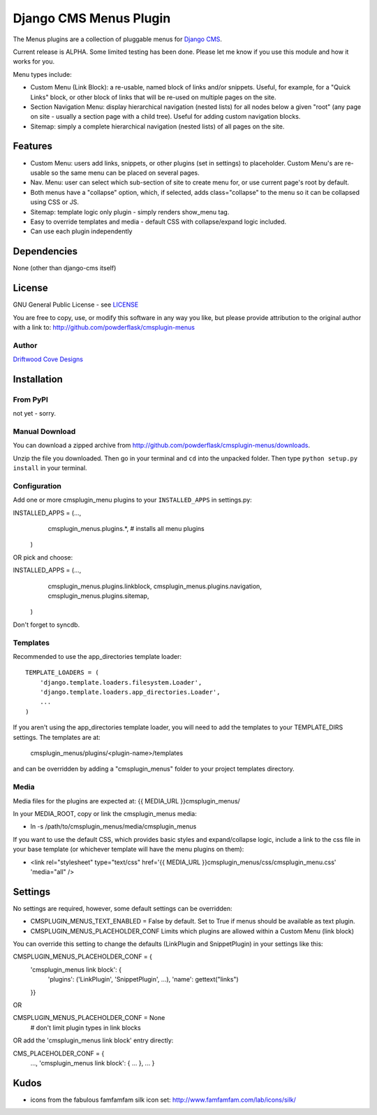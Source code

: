 ==============================
Django CMS Menus Plugin
==============================

The Menus plugins are a collection of pluggable menus for `Django CMS <http://www.django-cms.org/>`_.

Current release is ALPHA.  Some limited testing has been done.  Please let me know if you use this module and how it works for you.

Menu types include:

* Custom Menu (Link Block): a re-usable, named block of links and/or snippets.  Useful, for example, for a "Quick Links" block, or other block of links that will be re-used on multiple pages on the site.
* Section Navigation Menu: display hierarchical navigation (nested lists) for all nodes below a given "root" 
  (any page on site - usually a section page with a child tree).  Useful for adding custom navigation blocks.
* Sitemap: simply a complete hierarchical navigation (nested lists) of all pages on the site.
 
Features
========

* Custom Menu: users add links, snippets, or other plugins (set in settings) to placeholder.
  Custom Menu's are re-usable so the same menu can be placed on several pages.
* Nav. Menu: user can select which sub-section of site to create menu for, or use current page's root by default.
* Both menus have a "collapse" option, which, if selected, adds class="collapse" to the menu so it can be collapsed using CSS or JS.
* Sitemap: template logic only plugin - simply renders show_menu tag.
* Easy to override templates and media - default CSS with collapse/expand logic included.
* Can use each plugin independently

Dependencies
============

None (other than django-cms itself)

License
=======
GNU General Public License - see `LICENSE <http://github.com/powderflask/cmsplugin-menus/blob/master/LICENSE>`_

You are free to copy, use, or modify this software in any way you like, but please provide attribution to the original author with a link to:
http://github.com/powderflask/cmsplugin-menus

Author
------
`Driftwood Cove Designs <http://designs.driftwoodcove.ca>`_

Installation
============

From PyPI
---------

not yet - sorry.

Manual Download
---------------

You can download a zipped archive from http://github.com/powderflask/cmsplugin-menus/downloads.

Unzip the file you downloaded. Then go in your terminal and ``cd`` into the unpacked folder. Then type ``python setup.py install`` in your terminal.

Configuration
-------------
Add one or more cmsplugin_menu plugins to your ``INSTALLED_APPS`` in settings.py:

INSTALLED_APPS = (..., 
                  cmsplugin_menus.plugins.*,  # installs all menu plugins
                 )  

OR  pick and choose:

INSTALLED_APPS = (...,
                  cmsplugin_menus.plugins.linkblock,
                  cmsplugin_menus.plugins.navigation,
                  cmsplugin_menus.plugins.sitemap,
                 )
                 
Don't forget to syncdb.

Templates
---------
Recommended to use the app_directories template loader::

    TEMPLATE_LOADERS = (
        'django.template.loaders.filesystem.Loader',
        'django.template.loaders.app_directories.Loader',
        ...
    )

If you aren't using the app_directories template loader, you will need to add the
templates to your TEMPLATE_DIRS settings.  The templates are at:
   cmsplugin_menus/plugins/<plugin-name>/templates
and can be overridden by adding a "cmsplugin_menus" folder to your project templates directory.
    
Media
-----
Media files for the plugins are expected at: {{ MEDIA_URL }}cmsplugin_menus/

In your MEDIA_ROOT, copy or link the cmsplugin_menus media: 

* ln -s /path/to/cmsplugin_menus/media/cmsplugin_menus

If you want to use the default CSS, which provides basic styles and expand/collapse logic,
include a link to the css file in your base template (or whichever template will have the menu plugins on them):

* <link rel="stylesheet" type="text/css" href='{{ MEDIA_URL }}cmsplugin_menus/css/cmsplugin_menu.css' 'media="all" />


Settings
========

No settings are required, however, some default settings can be overridden:

* CMSPLUGIN_MENUS_TEXT_ENABLED = False by default.  Set to True if menus should be available as text plugin.

* CMSPLUGIN_MENUS_PLACEHOLDER_CONF  Limits which plugins are allowed within a Custom Menu (link block)

You can override this setting to change the defaults (LinkPlugin and SnippetPlugin) in your settings like this:

CMSPLUGIN_MENUS_PLACEHOLDER_CONF = {
        'cmsplugin_menus link block': {
                'plugins': ('LinkPlugin', 'SnippetPlugin', ...),
                'name': gettext("links")
        }}

OR 

CMSPLUGIN_MENUS_PLACEHOLDER_CONF = None  
    # don't limit plugin types in link blocks

OR  add the 'cmsplugin_menus link block' entry directly:

CMS_PLACEHOLDER_CONF = { 
    ..., 
    'cmsplugin_menus link block': { ... },
    ... 
    }

Kudos
=====

* icons from the fabulous famfamfam silk icon set: http://www.famfamfam.com/lab/icons/silk/
